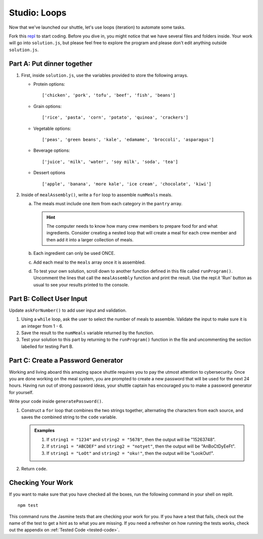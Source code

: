 .. _loop-studio:

Studio: Loops
=============

Now that we've launched our shuttle, let's use loops (iteration) to
automate some tasks.

Fork this `repl <https://replit.com/@launchcode/loopsstudio>`__ to start coding. Before you dive in, you might notice that we have several files and folders inside.
Your work will go into ``solution.js``, but please feel free to explore the program and please don't edit anything outside ``solution.js``.

Part A: Put dinner together
---------------------------
#. First, inside ``solution.js``, use the variables provided to store the following arrays.

   - Protein options:

     ::

        ['chicken', 'pork', 'tofu', 'beef', 'fish', 'beans']

   - Grain options:

     ::

        ['rice', 'pasta', 'corn', 'potato', 'quinoa', 'crackers']

   - Vegetable options:

     ::

        ['peas', 'green beans', 'kale', 'edamame', 'broccoli', 'asparagus']

   - Beverage options:

     ::

        ['juice', 'milk', 'water', 'soy milk', 'soda', 'tea']

   - Dessert options

     ::

        ['apple', 'banana', 'more kale', 'ice cream', 'chocolate', 'kiwi']


2. Inside of ``mealAssembly()``, write a ``for`` loop to assemble ``numMeals`` meals.

   a. The meals must include one item from each category in the ``pantry`` array.

      .. admonition:: Hint

         The computer needs to know how many crew members to prepare food for and what ingredients. Consider creating a nested loop that will create a meal for each crew member and then add it into a larger collection of meals.

   b. Each ingredient can only be used ONCE.
   c. Add each meal to the ``meals`` array once it is assembled.
   d. To test your own solution, scroll down to another function defined in this file called ``runProgram()``. Uncomment the lines that call the ``mealAssembly`` function and print the result. Use the repl.it 'Run' button as usual to see your results printed to the console.

Part B: Collect User Input
--------------------------

Update ``askForNumber()`` to add user input and validation.

1. Using a ``while`` loop, ask the user to select the number of meals to assemble. Validate the input to make sure it is an integer from 1 - 6.
2. Save the result to the ``numMeals`` variable returned by the function.
3. Test your solution to this part by returning to the ``runProgram()`` function in the file and uncommenting the section labelled for testing Part B.


Part C: Create a Password Generator
-----------------------------------

Working and living aboard this amazing space shuttle requires you to pay the utmost attention to cybersecurity.
Once you are done working on the meal system, you are prompted to create a new password that will be used for the next 24 hours.
Having run out of strong password ideas, your shuttle captain has encouraged you to make a password generator for yourself.

Write your code inside ``generatePassword()``.

1. Construct a ``for`` loop that combines the two strings together, alternating the characters from each source, and saves the combined string to the ``code`` variable.

   .. admonition:: Examples

      #. If ``string1 = "1234"`` and ``string2 = "5678"``, then the output will be "15263748".
      #. If ``string1 = "ABCDEF"`` and ``string2 = "notyet"``, then the output will be "AnBoCtDyEeFt".
      #. If ``string1 = "LoOt"`` and ``string2 = "oku!"``, then the output will be "LookOut!".

2. Return ``code``.

Checking Your Work
------------------

If you want to make sure that you have checked all the boxes, run the following command in your shell on replit.

::
   
   npm test

This command runs the Jasmine tests that are checking your work for you. If you have a test that fails, check out the name of the test to get a hint as to what you are missing.
If you need a refresher on how running the tests works, check out the appendix on :ref:`Tested Code <tested-code>`.
